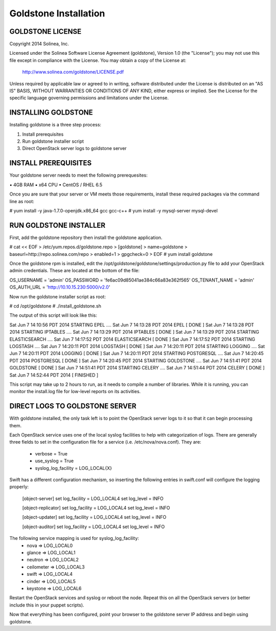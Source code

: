 =============================
Goldstone Installation
=============================

GOLDSTONE LICENSE
*********************

Copyright 2014 Solinea, Inc.

Licensed under the Solinea Software License Agreement (goldstone),
Version 1.0 (the "License"); you may not use this file except in compliance
with the License. You may obtain a copy of the License at:

    http://www.solinea.com/goldstone/LICENSE.pdf

Unless required by applicable law or agreed to in writing, software
distributed under the License is distributed on an "AS IS" BASIS,
WITHOUT WARRANTIES OR CONDITIONS OF ANY KIND, either express or implied.
See the License for the specific language governing permissions and
limitations under the License.

INSTALLING GOLDSTONE
*********************

Installing goldstone is a three step process:

1. Install prerequisites
2. Run goldstone installer script
3. Direct OpenStack server logs to goldstone server


INSTALL PREREQUISITES
*********************

Your goldstone server needs to meet the following prerequesites:

▪ 4GB RAM
▪ x64 CPU
▪ CentOS / RHEL 6.5

Once you are sure that your server or VM meets those requirements, install these required packages via the command line as root:
 
# yum install -y java-1.7.0-openjdk.x86_64 gcc gcc-c++ 
# yum install -y mysql-server mysql-devel


RUN GOLDSTONE INSTALLER
***********************

First, add the goldstone repository then install the goldstone application.

# cat << EOF > /etc/yum.repos.d/goldstone.repo
> [goldstone]
> name=goldstone
> baseurl=http://repo.solinea.com/repo
> enabled=1
> gpgcheck=0
> EOF
# yum install goldstone

Once the goldstone rpm is installed, edit the /opt/goldstone/goldstone/settings/production.py file to add your OpenStack admin credentials. These are located at the bottom of the file:

OS_USERNAME = 'admin'
OS_PASSWORD = 'fe6ac09d85041ae384c66a83e362f565'
OS_TENANT_NAME = 'admin'
OS_AUTH_URL = 'http://10.10.15.230:5000/v2.0'


Now run the goldstone installer script as root:

# cd /opt/goldstone
# ./install_goldstone.sh

The output of this script will look like this:

Sat Jun  7 14:10:56 PDT 2014 	STARTING EPEL ....
Sat Jun  7 14:13:28 PDT 2014	EPEL         [ DONE ]
Sat Jun  7 14:13:28 PDT 2014 	STARTING IPTABLES ....
Sat Jun  7 14:13:29 PDT 2014	IPTABLES         [ DONE ]
Sat Jun  7 14:13:29 PDT 2014 	STARTING ELASTICSEARCH ....
Sat Jun  7 14:17:52 PDT 2014	ELASTICSEARCH         [ DONE ]
Sat Jun  7 14:17:52 PDT 2014 	STARTING LOGSTASH ....
Sat Jun  7 14:20:11 PDT 2014	LOGSTASH         [ DONE ]
Sat Jun  7 14:20:11 PDT 2014 	STARTING LOGGING ....
Sat Jun  7 14:20:11 PDT 2014	LOGGING         [ DONE ]
Sat Jun  7 14:20:11 PDT 2014 	STARTING POSTGRESQL ....
Sat Jun  7 14:20:45 PDT 2014	POSTGRESQL         [ DONE ]
Sat Jun  7 14:20:45 PDT 2014 	STARTING GOLDSTONE ....
Sat Jun  7 14:51:41 PDT 2014	GOLDSTONE         [ DONE ]
Sat Jun  7 14:51:41 PDT 2014 	STARTING CELERY ....
Sat Jun  7 14:51:44 PDT 2014	CELERY         [ DONE ]
Sat Jun  7 14:52:44 PDT 2014	[ FINISHED ]

This script may take up to 2 hours to run, as it needs to compile a number of libraries. While it is running, you can monitor the install.log file for low-level reports on its activities.


DIRECT LOGS TO GOLDSTONE SERVER
*******************************

With goldstone installed, the only task left is to point the OpenStack server logs to it so that it can begin processing them.

Each OpenStack service uses one of the local syslog facilities to help with categorization of logs.  There are generally three fields to set in the configuration file for a service (i.e. /etc/nova/nova.conf).  They are:

    * verbose = True
    * use_syslog = True
    * syslog_log_facility = LOG_LOCAL{X}

Swift has a different configuration mechanism, so inserting the following entries in swift.conf will configure the logging properly:

    [object-server]
    set log_facility = LOG_LOCAL4
    set log_level = INFO

    [object-replicator]
    set log_facility = LOG_LOCAL4
    set log_level = INFO

    [object-updater]
    set log_facility = LOG_LOCAL4
    set log_level = INFO

    [object-auditor]
    set log_facility = LOG_LOCAL4
    set log_level = INFO

The following service mapping is used for syslog_log_facility:
    * nova => LOG_LOCAL0
    * glance => LOG_LOCAL1
    * neutron => LOG_LOCAL2
    * ceilometer => LOG_LOCAL3
    * swift => LOG_LOCAL4
    * cinder => LOG_LOCAL5
    * keystone => LOG_LOCAL6

Restart the OpenStack services and syslog or reboot the node. Repeat this on all the OpenStack servers (or better include this in your puppet scripts).

Now that everything has been configured, point your browser to the goldstone server IP address and begin using goldstone.